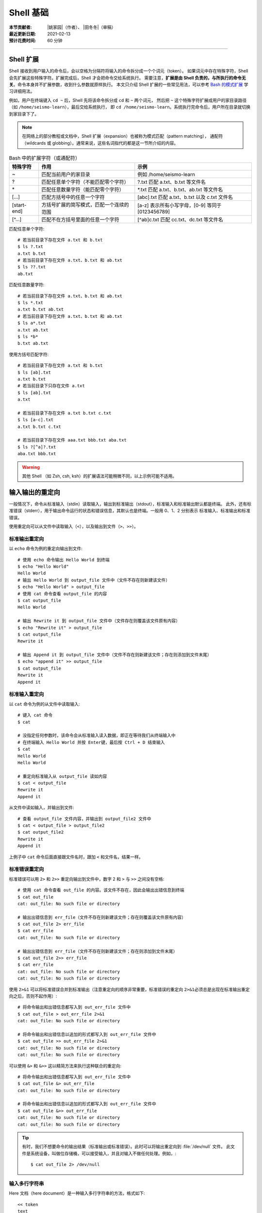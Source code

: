Shell 基础
==========

:本节贡献者: |姚家园|\（作者）、
             |田冬冬|\（审稿）
:最近更新日期: 2021-02-13
:预计花费时间: 60 分钟

----

Shell 扩展
----------

Shell 接收到用户输入的命令后，会以空格为分隔符将输入的命令拆分成一个个词元（token）。
如果词元中存在特殊字符，Shell 会先扩展这些特殊字符。扩展完成后，Shell 才会把命令交给系统执行。
需要注意，\ **扩展是由 Shell 负责的，与所执行的命令无关**\ 。命令本身并不扩展参数，收到什么参数就原样执行。
本文只介绍 Shell 扩展的一些常见用法，可以参考
`Bash 的模式扩展 <https://wangdoc.com/bash/expansion.html#startend-%E6%89%A9%E5%B1%95>`__
学习详细用法。

例如，用户在终端键入 ``cd ~`` 后，Shell 先将该命令拆分成 ``cd`` 和 ``~`` 两个词元，
然后把 ``~`` 这个特殊字符扩展成用户的家目录路径（如 ``/home/seismo-learn``\ ），最后交给系统执行，
即 ``cd /home/seismo-learn``。系统执行完命令后，用户所在目录就切换到家目录下了。

.. note::

   在网络上的部分教程或文档中，Shell 扩展（expansion）也被称为模式匹配（pattern matching），
   通配符（wildcards 或 globbing）。通常来说，这些名词指代的都是这一节所介绍的内容。

.. table:: Bash 中的扩展字符（或通配符）
   :align: center

   ============ =========================================== ==================================================
   特殊字符	    作用                                        示例
   ============ =========================================== ==================================================
   ~            匹配当前用户的家目录                        例如 /home/seismo-learn
   ?	        匹配任意单个字符（不能匹配零个字符）        ?.txt 匹配 a.txt、b.txt 等文件名
   \*	        匹配任意数量字符（能匹配零个字符）          \*.txt 匹配 a.txt、b.txt、ab.txt 等文件名
   [...]        匹配方括号中的任意一个字符                  [abc].txt 匹配 a.txt、b.txt 以及 c.txt 文件名
   [start-end]  方括号扩展的简写模式，匹配一个连续的范围    [a-z] 表示所有小写字母，[0-9] 等同于 [0123456789]
   [^...]       匹配不在方括号里面的任意一个字符            [^ab]c.txt 匹配 cc.txt、dc.txt 等文件名
   ============ =========================================== ==================================================

匹配任意单个字符::

    # 若当前目录下存在文件 a.txt 和 b.txt
    $ ls ?.txt
    a.txt b.txt
    # 若当前目录下存在文件 a.txt、b.txt 和 ab.txt
    $ ls ??.txt
    ab.txt

匹配任意数量字符::

    # 若当前目录下存在文件 a.txt、b.txt 和 ab.txt
    $ ls *.txt
    a.txt b.txt ab.txt
    # 若当前目录下存在文件 a.txt、b.txt 和 ab.txt
    $ ls a*.txt
    a.txt ab.txt
    $ ls *b*
    b.txt ab.txt

使用方括号匹配字符::

    # 若当前目录下存在文件 a.txt 和 b.txt
    $ ls [ab].txt
    a.txt b.txt
    # 若当前目录下只存在文件 a.txt
    $ ls [ab].txt
    a.txt

    # 若当前目录下存在文件 a.txt b.txt c.txt
    $ ls [a-c].txt
    a.txt b.txt c.txt

    # 若当前目录下存在文件 aaa.txt bbb.txt aba.txt
    $ ls ?[^a]?.txt
    aba.txt bbb.txt

.. warning::

   其他 Shell （如 Zsh, csh, ksh）的扩展语法可能稍微不同，以上示例可能不适用。

.. dropdown:: :fa:`exclamation-circle,mr-1` Shell 扩展和正则表达式的区别
   :container: + shadow
   :title: bg-info text-white font-weight-bold

   读者可能以后会常接触到正则表达式（regular expression），需要强调的是 Shell 扩展和
   正则表达式是不同的：

   .. table:: Shell 扩展和正则表达式的主要区别
      :align: center

      =================================== ===========================================
      Shell 扩展                           正则表达式
      =================================== ===========================================
      由 Shell 处理                       由 Linux 命令处理，如 ``awk``\ 、\ ``grep``
      在 Shell 把命令交给系统执行前扩展   在 Shell 把命令交给系统后，命令执行时使用
      匹配目录和文件名，而不是文件内容    匹配文件内容（text）
      =================================== ===========================================

   Shell 扩展和正则表达式都会用到特殊字符，但是有些特殊字符的含义是完全不同的。

   日常科研中需要使用正则表达式时，可以参考\ `正则表达式 <https://www.bookstack.cn/read/bash-tutorial/docs-archives-regex.md>`__\
   学习详细用法。

输入输出的重定向
----------------

一般情况下，命令从标准输入（stdin）读取输入，输出到标准输出（stdout），标准输入和标准输出默认都是终端。
此外，还有标准错误（stderr），用于输出命令运行的状态和错误信息，其默认也是终端。一般用 0、1、2 分别表示
标准输入、标准输出和标准错误。

使用重定向可以从文件中读取输入（\ ``<``\ ），以及输出到文件（\ ``>``\ 、\ ``>>``\ ）。

标准输出重定向
^^^^^^^^^^^^^^^

以 ``echo`` 命令为例的重定向输出到文件::

    # 使用 echo 命令输出 Hello World 到终端
    $ echo "Hello World"
    Hello World
    # 输出 Hello World 到 output_file 文件中（文件不存在则新建该文件）
    $ echo "Hello World" > output_file
    # 使用 cat 命令查看 output_file 的内容
    $ cat output_file
    Hello World

    # 输出 Rewrite it 到 output_file 文件中（文件存在则覆盖该文件原有内容）
    $ echo "Rewrite it" > output_file
    $ cat output_file
    Rewrite it

    # 输出 Append it 到 output_file 文件中（文件不存在则新建该文件；存在则添加到文件末尾）
    $ echo "append it" >> output_file
    $ cat output_file
    Rewrite it
    Append it

标准输入重定向
^^^^^^^^^^^^^^^

以 ``cat`` 命令为例的从文件中读取输入::

    # 键入 cat 命令
    $ cat

    # 没指定任何参数时，该命令会从标准输入读入数据，即正在等待我们从终端输入中
    # 在终端输入 Hello World 并按 Enter键，最后按 Ctrl + D 结束输入
    $ cat
    Hello World
    Hello World

    # 重定向标准输入从 output_file 读如内容
    $ cat < output_file
    Rewrite it
    Append it

从文件中读如输入，并输出到文件::

    # 查看 output_file 文件内容，并输出到 output_file2 文件中
    $ cat < output_file > output_file2
    $ cat output_file2
    Rewrite it
    Append it

上例子中 ``cat`` 命令后面直接跟文件名时，跟加 ``<`` 和文件名，结果一样。

标准错误重定向
^^^^^^^^^^^^^^^

标准错误可以用 ``2>`` 和 ``2>>`` 重定向输出到文件中，数字 2 和 ``>`` 与 ``>>`` 之间没有空格::

    # 使用 cat 命令查看 out_file 的内容。该文件不存在，因此会输出出错信息到终端
    $ cat out_file
    cat: out_file: No such file or directory

    # 输出出错信息到 err_file（文件不存在则新建该文件；存在则覆盖该文件原有内容）
    $ cat out_file 2> err_file
    $ cat err_file
    cat: out_file: No such file or directory

    # 输出出错信息到 err_file（文件不存在则新建该文件；存在则添加到文件末尾）
    $ cat out_file 2>> err_file
    $ cat err_file
    cat: out_file: No such file or directory
    cat: out_file: No such file or directory

使用 ``2>&1`` 可以将标准错误合并到标准输出（注意重定向的顺序非常重要，标准错误的重定向
``2>&1``\ 必须总是出现在标准输出重定向之后，否则不起作用）::

    # 将命令输出和出错信息都写入到 out_err_file 文件中
    $ cat out_file > out_err_file 2>&1
    cat: out_file: No such file or directory

    # 将命令输出和出错信息以追加的形式都写入到 out_err_file 文件中
    $ cat out_file >> out_err_file 2>&1
    cat: out_file: No such file or directory
    cat: out_file: No such file or directory

可以使用 ``&>`` 和 ``&>>`` 这以精简方法来执行这种联合的重定向::

    # 将命令输出和出错信息都写入到 out_err_file 文件中
    $ cat out_file &> out_err_file
    cat: out_file: No such file or directory

    # 将命令输出和出错信息以追加的形式都写入到 out_err_file 文件中
    $ cat out_file &>> out_err_file
    cat: out_file: No such file or directory
    cat: out_file: No such file or directory

.. tip::

   有时，我们不想要命令的输出结果（标准输出或标准错误）。此时可以将输出重定向到 :file:`/dev/null` 文件。
   此文件是系统设备，叫做位存储桶，可以接受输入，并且对输入不做任何处理。例如，::

       $ cat out_file 2> /dev/null

输入多行字符串
^^^^^^^^^^^^^^

Here 文档（here document）是一种输入多行字符串的方法，格式如下::

    << token
    text
    token

它的格式分成开始标记 ``<< token``\ 、字符串 ``text`` 和结束标记 ``token``。
开始标记由两个小于号加上 Here 文档的名称（名称可以随意取，比如 ``EOF``\ 、\ ``token``\ ）组成，
后面必须是一个换行符。结束标记是单独一行且顶格写的 Here 文档名称，若不顶格，结束标记不起作用。
两者之间就是多行字符串的内容。

::

    # 使用 cat 命令输入三行数字
    $ cat << EOF
    1 2
    3 4
    5 6
    EOF
    # 以上命令的输出是
    1 2
    3 4
    5 6

管道
----

管道（pipe）操作符 ``|`` 可以将一个命令的标准输出送至另一个命令的标准输入。管道不会处理标准错误。

::

    # echo 命令输出的 Hello World 被管道操作符交给 wc 命令当作输入来统计字数
    $ echo "Hello World" | wc -w
    2

    # 可以无限多次使用管道。使用 cat 命令将上例的输出重定向写入 pipe.dat 文件中
    echo "Hello World" | wc -w | cat > pipe.dat
